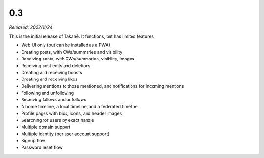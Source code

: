 0.3
===

*Released: 2022/11/24*

This is the initial release of Takahē. It functions, but has limited features:

* Web UI only (but can be installed as a PWA)
* Creating posts, with CWs/summaries and visibility
* Receiving posts, with CWs/summaries, visibility, images
* Receiving post edits and deletions
* Creating and receiving boosts
* Creating and receiving likes
* Delivering mentions to those mentioned, and notifications for incoming mentions
* Following and unfollowing
* Receiving follows and unfollows
* A home timeline, a local timeline, and a federated timeline
* Profile pages with bios, icons, and header images
* Searching for users by exact handle
* Multiple domain support
* Multiple identity (per user account support)
* Signup flow
* Password reset flow
